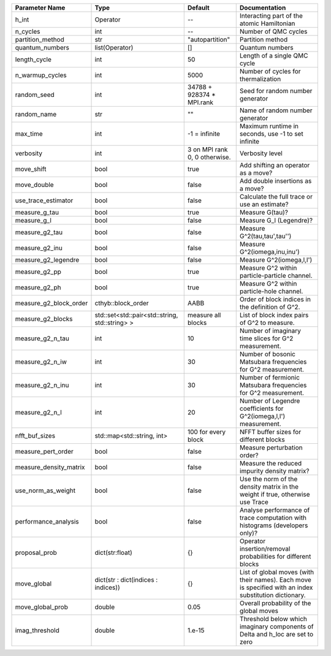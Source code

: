 +------------------------+------------------------------------------------+-------------------------------+---------------------------------------------------------------------------------------------------------+
| Parameter Name         | Type                                           | Default                       | Documentation                                                                                           |
+========================+================================================+===============================+=========================================================================================================+
| h_int                  | Operator                                       | --                            | Interacting part of the atomic Hamiltonian                                                              |
+------------------------+------------------------------------------------+-------------------------------+---------------------------------------------------------------------------------------------------------+
| n_cycles               | int                                            | --                            | Number of QMC cycles                                                                                    |
+------------------------+------------------------------------------------+-------------------------------+---------------------------------------------------------------------------------------------------------+
| partition_method       | str                                            | "autopartition"               | Partition method                                                                                        |
+------------------------+------------------------------------------------+-------------------------------+---------------------------------------------------------------------------------------------------------+
| quantum_numbers        | list(Operator)                                 | []                            | Quantum numbers                                                                                         |
+------------------------+------------------------------------------------+-------------------------------+---------------------------------------------------------------------------------------------------------+
| length_cycle           | int                                            | 50                            | Length of a single QMC cycle                                                                            |
+------------------------+------------------------------------------------+-------------------------------+---------------------------------------------------------------------------------------------------------+
| n_warmup_cycles        | int                                            | 5000                          | Number of cycles for thermalization                                                                     |
+------------------------+------------------------------------------------+-------------------------------+---------------------------------------------------------------------------------------------------------+
| random_seed            | int                                            | 34788 + 928374 * MPI.rank     | Seed for random number generator                                                                        |
+------------------------+------------------------------------------------+-------------------------------+---------------------------------------------------------------------------------------------------------+
| random_name            | str                                            | ""                            | Name of random number generator                                                                         |
+------------------------+------------------------------------------------+-------------------------------+---------------------------------------------------------------------------------------------------------+
| max_time               | int                                            | -1 = infinite                 | Maximum runtime in seconds, use -1 to set infinite                                                      |
+------------------------+------------------------------------------------+-------------------------------+---------------------------------------------------------------------------------------------------------+
| verbosity              | int                                            | 3 on MPI rank 0, 0 otherwise. | Verbosity level                                                                                         |
+------------------------+------------------------------------------------+-------------------------------+---------------------------------------------------------------------------------------------------------+
| move_shift             | bool                                           | true                          | Add shifting an operator as a move?                                                                     |
+------------------------+------------------------------------------------+-------------------------------+---------------------------------------------------------------------------------------------------------+
| move_double            | bool                                           | false                         | Add double insertions as a move?                                                                        |
+------------------------+------------------------------------------------+-------------------------------+---------------------------------------------------------------------------------------------------------+
| use_trace_estimator    | bool                                           | false                         | Calculate the full trace or use an estimate?                                                            |
+------------------------+------------------------------------------------+-------------------------------+---------------------------------------------------------------------------------------------------------+
| measure_g_tau          | bool                                           | true                          | Measure G(tau)?                                                                                         |
+------------------------+------------------------------------------------+-------------------------------+---------------------------------------------------------------------------------------------------------+
| measure_g_l            | bool                                           | false                         | Measure G_l (Legendre)?                                                                                 |
+------------------------+------------------------------------------------+-------------------------------+---------------------------------------------------------------------------------------------------------+
| measure_g2_tau         | bool                                           | false                         | Measure G^2(tau,tau',tau'')                                                                             |
+------------------------+------------------------------------------------+-------------------------------+---------------------------------------------------------------------------------------------------------+
| measure_g2_inu         | bool                                           | false                         | Measure G^2(iomega,inu,inu')                                                                            |
+------------------------+------------------------------------------------+-------------------------------+---------------------------------------------------------------------------------------------------------+
| measure_g2_legendre    | bool                                           | false                         | Measure G^2(iomega,l,l')                                                                                |
+------------------------+------------------------------------------------+-------------------------------+---------------------------------------------------------------------------------------------------------+
| measure_g2_pp          | bool                                           | true                          | Measure G^2 within particle-particle channel.                                                           |
+------------------------+------------------------------------------------+-------------------------------+---------------------------------------------------------------------------------------------------------+
| measure_g2_ph          | bool                                           | true                          | Measure G^2 within particle-hole channel.                                                               |
+------------------------+------------------------------------------------+-------------------------------+---------------------------------------------------------------------------------------------------------+
| measure_g2_block_order | cthyb::block_order                             | AABB                          | Order of block indices in the definition of G^2.                                                        |
+------------------------+------------------------------------------------+-------------------------------+---------------------------------------------------------------------------------------------------------+
| measure_g2_blocks      | std::set<std::pair<std::string, std::string> > | measure all blocks            | List of block index pairs of G^2 to measure.                                                            |
+------------------------+------------------------------------------------+-------------------------------+---------------------------------------------------------------------------------------------------------+
| measure_g2_n_tau       | int                                            | 10                            | Number of imaginary time slices for G^2 measurement.                                                    |
+------------------------+------------------------------------------------+-------------------------------+---------------------------------------------------------------------------------------------------------+
| measure_g2_n_iw        | int                                            | 30                            | Number of bosonic Matsubara frequencies for G^2 measurement.                                            |
+------------------------+------------------------------------------------+-------------------------------+---------------------------------------------------------------------------------------------------------+
| measure_g2_n_inu       | int                                            | 30                            | Number of fermionic Matsubara frequencies for G^2 measurement.                                          |
+------------------------+------------------------------------------------+-------------------------------+---------------------------------------------------------------------------------------------------------+
| measure_g2_n_l         | int                                            | 20                            | Number of Legendre coefficients for G^2(iomega,l,l') measurement.                                       |
+------------------------+------------------------------------------------+-------------------------------+---------------------------------------------------------------------------------------------------------+
| nfft_buf_sizes         | std::map<std::string, int>                     | 100 for every block           | NFFT buffer sizes for different blocks                                                                  |
+------------------------+------------------------------------------------+-------------------------------+---------------------------------------------------------------------------------------------------------+
| measure_pert_order     | bool                                           | false                         | Measure perturbation order?                                                                             |
+------------------------+------------------------------------------------+-------------------------------+---------------------------------------------------------------------------------------------------------+
| measure_density_matrix | bool                                           | false                         | Measure the reduced impurity density matrix?                                                            |
+------------------------+------------------------------------------------+-------------------------------+---------------------------------------------------------------------------------------------------------+
| use_norm_as_weight     | bool                                           | false                         | Use the norm of the density matrix in the weight if true, otherwise use Trace                           |
+------------------------+------------------------------------------------+-------------------------------+---------------------------------------------------------------------------------------------------------+
| performance_analysis   | bool                                           | false                         | Analyse performance of trace computation with histograms (developers only)?                             |
+------------------------+------------------------------------------------+-------------------------------+---------------------------------------------------------------------------------------------------------+
| proposal_prob          | dict(str:float)                                | {}                            | Operator insertion/removal probabilities for different blocks                                           |
+------------------------+------------------------------------------------+-------------------------------+---------------------------------------------------------------------------------------------------------+
| move_global            | dict(str : dict(indices : indices))            | {}                            | List of global moves (with their names). Each move is specified with an index substitution dictionary.  |
+------------------------+------------------------------------------------+-------------------------------+---------------------------------------------------------------------------------------------------------+
| move_global_prob       | double                                         | 0.05                          | Overall probability of the global moves                                                                 |
+------------------------+------------------------------------------------+-------------------------------+---------------------------------------------------------------------------------------------------------+
| imag_threshold         | double                                         | 1.e-15                        | Threshold below which imaginary components of Delta and h_loc are set to zero                           |
+------------------------+------------------------------------------------+-------------------------------+---------------------------------------------------------------------------------------------------------+